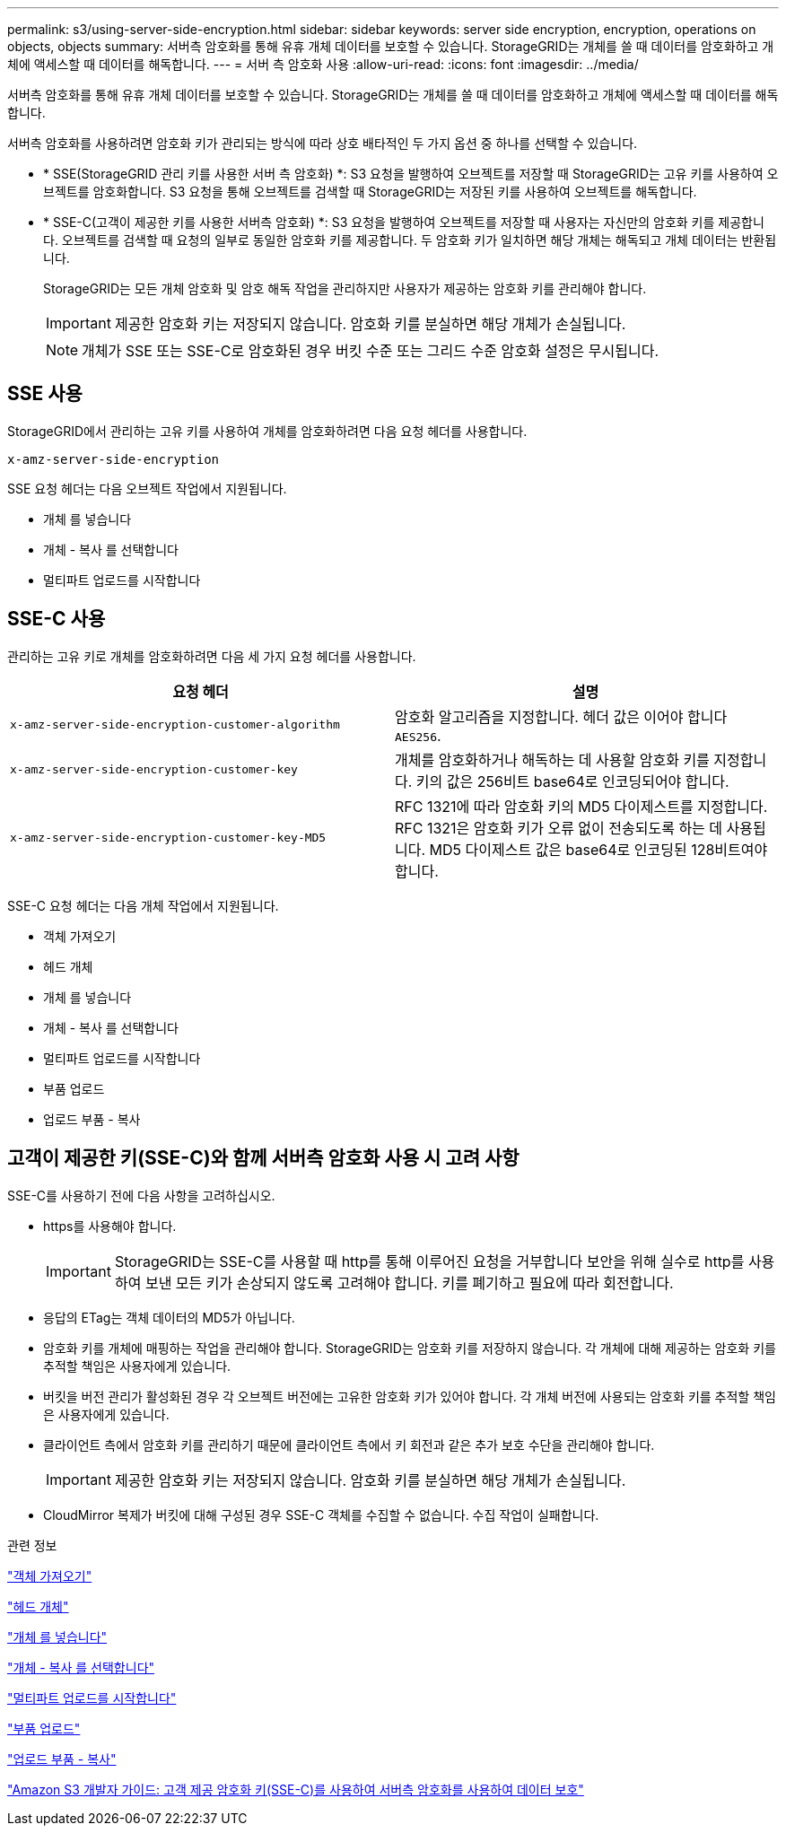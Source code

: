 ---
permalink: s3/using-server-side-encryption.html 
sidebar: sidebar 
keywords: server side encryption, encryption, operations on objects, objects 
summary: 서버측 암호화를 통해 유휴 개체 데이터를 보호할 수 있습니다. StorageGRID는 개체를 쓸 때 데이터를 암호화하고 개체에 액세스할 때 데이터를 해독합니다. 
---
= 서버 측 암호화 사용
:allow-uri-read: 
:icons: font
:imagesdir: ../media/


[role="lead"]
서버측 암호화를 통해 유휴 개체 데이터를 보호할 수 있습니다. StorageGRID는 개체를 쓸 때 데이터를 암호화하고 개체에 액세스할 때 데이터를 해독합니다.

서버측 암호화를 사용하려면 암호화 키가 관리되는 방식에 따라 상호 배타적인 두 가지 옵션 중 하나를 선택할 수 있습니다.

* * SSE(StorageGRID 관리 키를 사용한 서버 측 암호화) *: S3 요청을 발행하여 오브젝트를 저장할 때 StorageGRID는 고유 키를 사용하여 오브젝트를 암호화합니다. S3 요청을 통해 오브젝트를 검색할 때 StorageGRID는 저장된 키를 사용하여 오브젝트를 해독합니다.
* * SSE-C(고객이 제공한 키를 사용한 서버측 암호화) *: S3 요청을 발행하여 오브젝트를 저장할 때 사용자는 자신만의 암호화 키를 제공합니다. 오브젝트를 검색할 때 요청의 일부로 동일한 암호화 키를 제공합니다. 두 암호화 키가 일치하면 해당 개체는 해독되고 개체 데이터는 반환됩니다.
+
StorageGRID는 모든 개체 암호화 및 암호 해독 작업을 관리하지만 사용자가 제공하는 암호화 키를 관리해야 합니다.

+

IMPORTANT: 제공한 암호화 키는 저장되지 않습니다. 암호화 키를 분실하면 해당 개체가 손실됩니다.

+

NOTE: 개체가 SSE 또는 SSE-C로 암호화된 경우 버킷 수준 또는 그리드 수준 암호화 설정은 무시됩니다.





== SSE 사용

StorageGRID에서 관리하는 고유 키를 사용하여 개체를 암호화하려면 다음 요청 헤더를 사용합니다.

`x-amz-server-side-encryption`

SSE 요청 헤더는 다음 오브젝트 작업에서 지원됩니다.

* 개체 를 넣습니다
* 개체 - 복사 를 선택합니다
* 멀티파트 업로드를 시작합니다




== SSE-C 사용

관리하는 고유 키로 개체를 암호화하려면 다음 세 가지 요청 헤더를 사용합니다.

|===
| 요청 헤더 | 설명 


 a| 
`x-amz-server-side​-encryption​-customer-algorithm`
 a| 
암호화 알고리즘을 지정합니다. 헤더 값은 이어야 합니다 `AES256`.



 a| 
`x-amz-server-side​-encryption​-customer-key`
 a| 
개체를 암호화하거나 해독하는 데 사용할 암호화 키를 지정합니다. 키의 값은 256비트 base64로 인코딩되어야 합니다.



 a| 
`x-amz-server-side​-encryption​-customer-key-MD5`
 a| 
RFC 1321에 따라 암호화 키의 MD5 다이제스트를 지정합니다. RFC 1321은 암호화 키가 오류 없이 전송되도록 하는 데 사용됩니다. MD5 다이제스트 값은 base64로 인코딩된 128비트여야 합니다.

|===
SSE-C 요청 헤더는 다음 개체 작업에서 지원됩니다.

* 객체 가져오기
* 헤드 개체
* 개체 를 넣습니다
* 개체 - 복사 를 선택합니다
* 멀티파트 업로드를 시작합니다
* 부품 업로드
* 업로드 부품 - 복사




== 고객이 제공한 키(SSE-C)와 함께 서버측 암호화 사용 시 고려 사항

SSE-C를 사용하기 전에 다음 사항을 고려하십시오.

* https를 사용해야 합니다.
+

IMPORTANT: StorageGRID는 SSE-C를 사용할 때 http를 통해 이루어진 요청을 거부합니다 보안을 위해 실수로 http를 사용하여 보낸 모든 키가 손상되지 않도록 고려해야 합니다. 키를 폐기하고 필요에 따라 회전합니다.

* 응답의 ETag는 객체 데이터의 MD5가 아닙니다.
* 암호화 키를 개체에 매핑하는 작업을 관리해야 합니다. StorageGRID는 암호화 키를 저장하지 않습니다. 각 개체에 대해 제공하는 암호화 키를 추적할 책임은 사용자에게 있습니다.
* 버킷을 버전 관리가 활성화된 경우 각 오브젝트 버전에는 고유한 암호화 키가 있어야 합니다. 각 개체 버전에 사용되는 암호화 키를 추적할 책임은 사용자에게 있습니다.
* 클라이언트 측에서 암호화 키를 관리하기 때문에 클라이언트 측에서 키 회전과 같은 추가 보호 수단을 관리해야 합니다.
+

IMPORTANT: 제공한 암호화 키는 저장되지 않습니다. 암호화 키를 분실하면 해당 개체가 손실됩니다.

* CloudMirror 복제가 버킷에 대해 구성된 경우 SSE-C 객체를 수집할 수 없습니다. 수집 작업이 실패합니다.


.관련 정보
link:get-object.html["객체 가져오기"]

link:head-object.html["헤드 개체"]

link:put-object.html["개체 를 넣습니다"]

link:put-object-copy.html["개체 - 복사 를 선택합니다"]

link:s3-rest-api-supported-operations-and-limitations.html["멀티파트 업로드를 시작합니다"]

link:s3-rest-api-supported-operations-and-limitations.html["부품 업로드"]

link:s3-rest-api-supported-operations-and-limitations.html["업로드 부품 - 복사"]

https://docs.aws.amazon.com/AmazonS3/latest/dev/ServerSideEncryptionCustomerKeys.html["Amazon S3 개발자 가이드: 고객 제공 암호화 키(SSE-C)를 사용하여 서버측 암호화를 사용하여 데이터 보호"]
